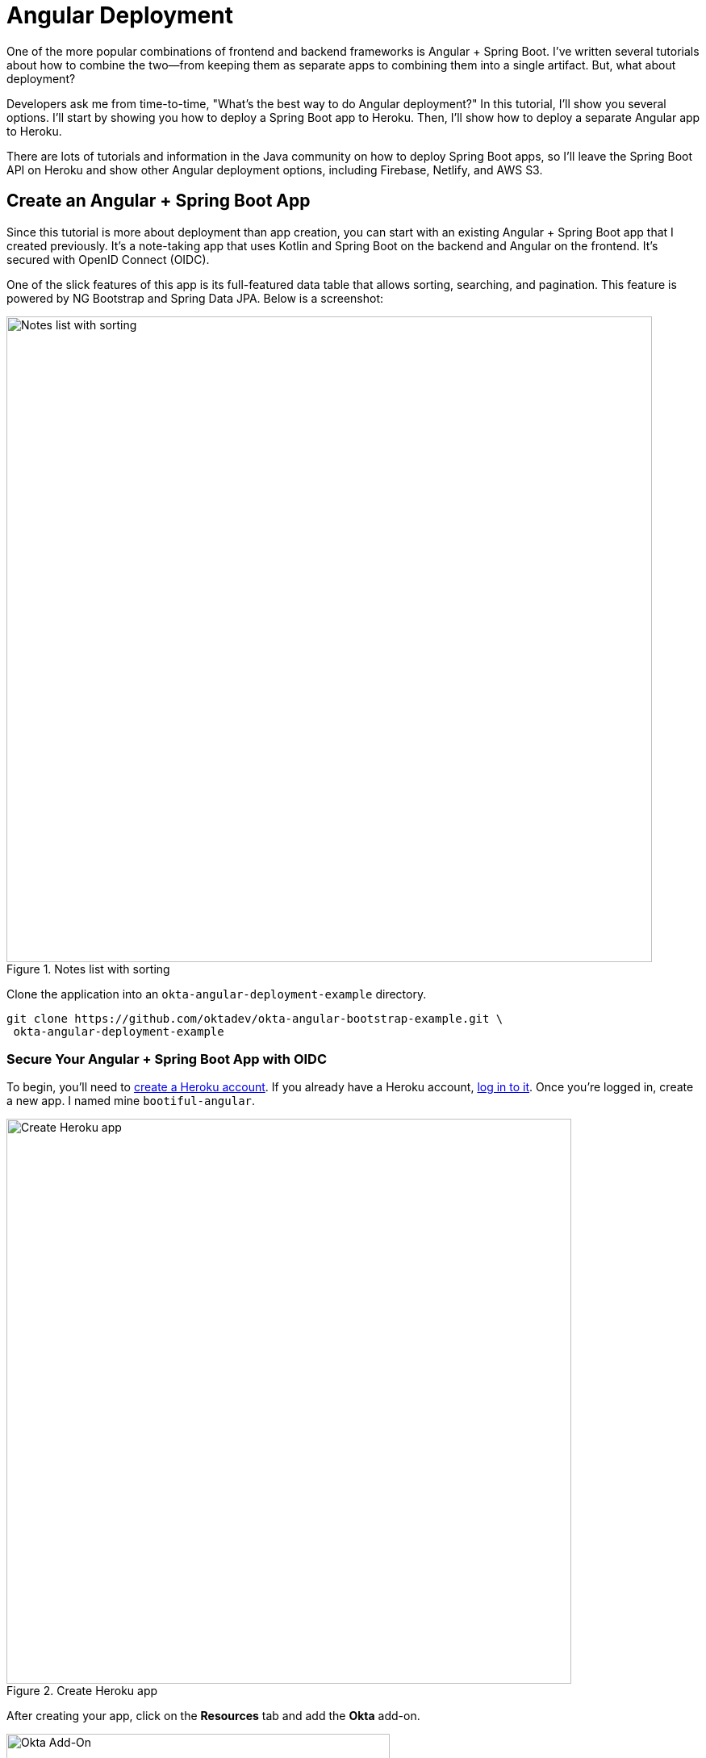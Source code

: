 = Angular Deployment

////
- Deploy Angular to Heroku with Secure Headers
- Use `ng deploy` with Firebase, Netlify, and AWS
////

One of the more popular combinations of frontend and backend frameworks is Angular + Spring Boot. I've written several tutorials about how to combine the two—from keeping them as separate apps to combining them into a single artifact. But, what about deployment?

Developers ask me from time-to-time, "What's the best way to do Angular  deployment?" In this tutorial, I'll show you several options. I'll start by showing you how to deploy a Spring Boot app to Heroku. Then, I'll show how to deploy a separate Angular app to Heroku.

There are lots of tutorials and information in the Java community on how to deploy Spring Boot apps, so I'll leave the Spring Boot API on Heroku and show other Angular deployment options, including Firebase, Netlify, and AWS S3.

////
[[angular-deployment]]
.Angular Deployment with a Side of Spring Boot
image::../images/angular-deployment/angular-deployment.png[Angular Deployment with a Side of Spring Boot, 800, scaledwidth="100%"]
////


== Create an Angular + Spring Boot App

Since this tutorial is more about deployment than app creation, you can start with an existing Angular + Spring Boot app that I created previously. It's a note-taking app that uses Kotlin and Spring Boot on the backend and Angular on the frontend. It's secured with OpenID Connect (OIDC).
////
If you'd like to see how I built it, you can read the following tutorials:

* link:/blog/2020/01/06/crud-angular-9-spring-boot-2[Build a CRUD App with Angular 9 and Spring Boot 2.2]
* link:/blog/2020/03/02/angular-bootstrap[Build Beautiful Angular Apps with Bootstrap]
////


One of the slick features of this app is its full-featured data table that allows sorting, searching, and pagination. This feature is powered by NG Bootstrap and Spring Data JPA. Below is a screenshot:

[[notes-list-with-sorting-recap]]
.Notes list with sorting
image::../images/angular-deployment/notes-list-with-sorting.png[Notes list with sorting, 800, scaledwidth="100%"]

Clone the application into an `okta-angular-deployment-example` directory.

[source,shell]
----
git clone https://github.com/oktadev/okta-angular-bootstrap-example.git \
 okta-angular-deployment-example
----

=== Secure Your Angular + Spring Boot App with OIDC

To begin, you'll need to https://signup.heroku.com/login[create a Heroku account]. If you already have a Heroku account, https://id.heroku.com/login[log in to it]. Once you're logged in, create a new app. I named mine `bootiful-angular`.

[[heroku-create-app]]
.Create Heroku app
image::../images/angular-deployment/heroku-create-app.png[Create Heroku app, 700, scaledwidth="100%"]

After creating your app, click on the **Resources** tab and add the **Okta** add-on.

[[okta-add-on]]
.Okta Add-On
image::../images/angular-deployment/okta-add-on.png[Okta Add-On, 475, scaledwidth="100%"]

CAUTION: If you haven't entered a credit card for your Heroku account, you will receive an error. This is because Heroku requires you to have a credit card on file to use any of their add-ons, even for free ones. This is part of Heroku's assurance to guard against misuse (real person, real credit card, etc.). I think this is a good security practice. Simply add a credit card to continue.

Click **Provision** and wait 20-30 seconds while your Okta account is created and OIDC apps are registered. Now go to your app's **Settings** tab and click the **Reveal Config Vars** button. The Config Vars displayed are the environment variables you can use to configure both Angular and Spring Boot for OIDC authentication.

[[heroku-config-vars]]
.Okta Add-On
image::../images/angular-deployment/heroku-config-vars.png[Okta Add-On, 800, scaledwidth="100%"]

Create an `okta.env` file in the `okta-angular-deployment-example/notes-api` directory and copy the config vars into it, where `$OKTA_*` is the value from Heroku.

[source,shell]
----
export OKTA_OAUTH2_ISSUER=$OKTA_OAUTH2_ISSUER
export OKTA_OAUTH2_CLIENT_ID=$OKTA_OAUTH2_CLIENT_ID_WEB
export OKTA_OAUTH2_CLIENT_SECRET=$OKTA_OAUTH2_CLIENT_SECRET_WEB
----

[NOTE]
====
If you're on Windows without https://docs.microsoft.com/en-us/windows/wsl/install-win10[Windows Subsystem for Linux] installed, create an `okta.bat` file and use `SET` instead of `export`.
====

Start your Spring Boot app by navigating to the `notes-api` directory, sourcing this file, and running `./gradlew bootRun`.

[source,shell]
----
source okta.env
./gradlew bootRun
----

[TIP]
.Environment Variables in IntelliJ IDEA
====
If you're using IntelliJ IDEA, you can copy the contents of `okta.env` and paste its values as environment variables. Edit the **DemoApplication** configuration and click on the **Browse** icon on the right-side of **Environment variables**.

[[idea-edit-configuration]]
.Edit DemoApplication Configuration
image::../images/angular-deployment/idea-edit-configuration.png[Edit DemoApplication Configuration, 800, scaledwidth="100%"]

Next, click the paste icon. You'll need to delete `export` in the Name column. Now you can run your Spring Boot app with Okta from IDEA!

[[idea-env-variables]]
.IntelliJ Environment Variables
image::../images/angular-deployment/idea-env-variables.png[IntelliJ Environment Variables, 600, scaledwidth="100%"]
====

Next, configure Angular for OIDC authentication by modifying its `auth-routing.module.ts` to use the generated issuer, client ID, and update the callback URL.

[source,typescript]
.notes/src/app/auth-routing.module.ts
----
const oktaConfig = {
  issuer: '$OKTA_OAUTH2_ISSUER',
  redirectUri: '/callback',
  clientId: '$OKTA_OAUTH2_CLIENT_ID_SPA'
};

const routes: Routes = [
  ...
  {
    path: '/callback',
    component: OktaCallbackComponent
  }
];
----

Install your Angular app's dependencies and start it.

[source,shell]
----
npm i
ng serve
----

Open `http://localhost:4200` in your browser.

[[angular-home]]
.Angular Home
image::../images/angular-deployment/angular-home.png[Angular Home, 800, scaledwidth="100%"]

Click the **Login** button in the top right corner. You should be logged in straight-away, since you're already logged in to Okta. If you want to see the full authentication flow, log out, or try it in a private window. You can use the `$OKTA_ADMIN_EMAIL` and `$OKTA_ADMIN_PASSWORD` from your Heroku config variables for credentials. Create a note to make sure everything works.

[[first-note-recap]]
.First note
image::../images/angular-deployment/first-note.png[First note, 800, scaledwidth="100%"]

Commit your progress to Git from the top-level `okta-angular-deployment-example` directory.

[source,shell]
----
git commit -am "Add Okta OIDC Configuration"
----

== Prepare Angular + Spring Boot for Production

There are a couple of things you should do to make your app ready for production.

1. Make sure you're using the latest releases
2. Configure production URLs
3. Use PostgreSQL for the production database

You're going to want to continue to develop locally—so you'll want a production mode as well as a development mode.

=== Update Spring Boot and Angular Dependencies

I'm the type of developer that likes to use the latest releases of open source libraries. I do this to take advantage of new features, performance optimizations, and security fixes.

There's a https://github.com/patrikerdes/gradle-use-latest-versions-plugin[Gradle Use Latest Versions Plugin] that provides a task to update dependencies to the latest version. Configure it by adding the following to the `plugins` block at the top of `notes-api/build.gradle.kts`.

[source,kotlin]
----
plugins {
    id("se.patrikerdes.use-latest-versions") version "0.2.13"
    id("com.github.ben-manes.versions") version "0.28.0"
    ...
}
----

////
For compatibility with Spring Boot 2.3, you'll need to update the Gradle Wrapper to use Gradle 6.3+.

[source,shell]
----
./gradlew wrapper --gradle-version=6.5 --distribution-type=bin
----
////

Then run the following command in the `notes-api` directory to update your dependencies to the latest released versions.

[source,shell]
----
./gradlew useLatestVersions
----

You can verify everything still works by running `./gradlew bootRun` and navigating to `http://localhost:8080/api/notes`. You should be redirected to Okta to log in, then back to your app.

TIP: If your app fails to start, you need to run `source okta.env` first.

For the Angular client, you can use https://www.npmjs.com/package/npm-check-updates[npm-check-updates] to upgrade npm dependencies.

[source,shell]
----
npm i -g npm-check-updates
ncu -u
----

////
At the time of this writing, this will upgrade Angular to version 9.1.9 and TypeScript to version 3.9.3. Angular 9 supports TypeScript versions >=3.6.4 and <3.9.0, so you'll need to change `package.json` to specify TypeScript 3.8.3.

[source,json]
----
"typescript": "~3.8.3"
----
////

Then run the following commands in the `notes` directory:

[source,shell]
----
npm i
npm audit fix
ng serve
----

Confirm you can still log in at `http://localhost:4200`.

Commit all your changes to source control.

[source,shell]
----
git commit -am "Update dependencies to latest versions"
----

=== Configure Production URLs

There are a few places where `localhost` is hard-coded:

1. `notes-api/src/main/kotlin/.../DemoApplication.kt` has `\http://localhost:4200`
2. `notes/src/app/shared/okta/auth-interceptor.ts` has `\http://localhost`
3. `notes/src/app/note/note.service.ts` has `\http://localhost:8080`

You need to change Spring Boot's code so other origins can make CORS requests too. Angular's code needs updating so access tokens will be sent to production URLs while API requests are sent to the correct endpoint.

Open the root directory in your favorite IDE and configure it so it loads `notes-api` as a Gradle project. Open `DemoApplication.kt` and change the `simpleCorsFilter` bean so it configures the allowed origins from your Spring environment.

[source,kotlin]
.notes-api/src/main/kotlin/com/okta/developer/notes/DemoApplication.kt
----
import org.springframework.beans.factory.annotation.Value

@SpringBootApplication
class DemoApplication {

    @Value("#{ @environment['allowed.origins'] ?: {} }")
    private lateinit var allowedOrigins: List<String>

    @Bean
    fun simpleCorsFilter(): FilterRegistrationBean<CorsFilter> {
        val source = UrlBasedCorsConfigurationSource()
        val config = CorsConfiguration()
        config.allowCredentials = true
        config.allowedOrigins = allowedOrigins
        config.allowedMethods = listOf("*");
        config.allowedHeaders = listOf("*")
        source.registerCorsConfiguration("/**", config)
        val bean = FilterRegistrationBean(CorsFilter(source))
        bean.order = Ordered.HIGHEST_PRECEDENCE
        return bean
    }
}
----

Define the `allowed.origins` property in `notes-api/src/main/resources/application.properties`.

[source,properties]
----
allowed.origins=http://localhost:4200
----

Angular has an https://angular.io/guide/build[environment concept] built-in. When you run `ng build` to create a production build, it replaces `environment.ts` with `environment.prod.ts`.

Open `environment.ts` and add an `apiUrl` variable for development. This file will be used when running `ng serve`.

[source,typescript]
.notes/src/environments/environment.ts
----
export const environment = {
  production: false,
  apiUrl: 'http://localhost:8080'
};
----

Edit `environment.prod.ts` to point to your production Heroku URL. Be sure to replace `bootiful-angular` with your app's name.

[source,typescript]
.notes/src/environments/environment.prod.ts
----
export const environment = {
  production: false,
  apiUrl: 'https://bootiful-angular.herokuapp.com'
};
----

Update `auth-interceptor.ts` to use `environment.apiUrl`.

[source,typescript]
.notes/src/app/shared/okta/auth.interceptor.ts
----
import { environment } from '../../../environments/environment';

@Injectable()
export class AuthInterceptor implements HttpInterceptor {

  ...

  private async handleAccess(request: HttpRequest<any>, next: HttpHandler): Promise<HttpEvent<any>> {
    const allowedOrigins = [environment.apiUrl];
    ...
  }
}
----

Update `notes.service.ts` as well.

[source,typescript]
.notes/src/app/note/note.service.ts
----
import { environment } from '../../environments/environment';
...

export class NoteService {
  ...
  api = `${environment.apiUrl}/api/notes`;
  ...

  find(filter: NoteFilter): Observable<Note[]> {
    ...

    const userNotes = `${environment.apiUrl}/user/notes`;
    ...
  }
}
----

=== Use PostgreSQL for the Production Database

H2 is a SQL database that works nicely for development. In production, you're going to want something a little more robust. Personally, I like PostgreSQL so I'll use it in this example.

Similar to Angular's environments, Spring and Maven have profiles that allow you to enable different behavior for different environments.

Open `notes-api/build.gradle.kts` and change the H2 dependency so PostgreSQL is used when `-Pprod` is passed in.

[source,kotlin]
----
if (project.hasProperty("prod")) {
    runtimeOnly("org.postgresql:postgresql")
} else {
    runtimeOnly("com.h2database:h2")
}
----

At the bottom of the file, add the following code to make the `prod` profile the default when `-Pprod` is included in Gradle commands.

[source,kotlin]
----
val profile = if (project.hasProperty("prod")) "prod" else "dev"

tasks.bootRun {
    args("--spring.profiles.active=${profile}")
}

tasks.processResources {
    rename("application-${profile}.properties", "application.properties")
}
----

Rename `notes-api/src/main/resources/application.properties` to `application-dev.properties` and add a URL for H2 so it will persist to disk, which retains data through restarts.

[source,properties]
----
allowed.origins=http://localhost:4200
spring.datasource.url=jdbc:h2:file:./build/h2db/notes;DB_CLOSE_DELAY=-1
----

Create a `notes-api/src/main/docker/postgresql.yml` so you can test your `prod` profile settings.

[source,yaml]
----
version: '3.8'
services:
  notes-postgresql:
    image: postgres:13.3
    environment:
      - POSTGRES_USER=notes
      - POSTGRES_PASSWORD=
    ports:
      - 5432:5432
----

Create an `application-prod.properties` file in the same directory as `application-dev.properties`. You'll override these properties with environment variables when you deploy to Heroku.

[source,properties]
.notes-api/src/main/resources/application-prod.properties
----
allowed.origins=http://localhost:4200
spring.jpa.database-platform=org.hibernate.dialect.PostgreSQLDialect
spring.jpa.hibernate.ddl-auto=update
spring.datasource.url=jdbc:postgresql://localhost:5432/notes
spring.datasource.username=notes
spring.datasource.password=
----

The word `user` is a keyword in PostgreSQL, so you'll need to change `user` to `username` in the `Note` entity.

[source,kotlin]
.notes-api/src/main/kotlin/com/okta/developer/notes/DemoApplication.kt
----
data class Note(@Id @GeneratedValue var id: Long? = null,
                var title: String? = null,
                var text: String? = null,
                @JsonIgnore var username: String? = null)
----

This will cause compilation errors and you'll need to rename method names and variables to fix them.

.Click to see the diff
[%collapsible]
====
[source,diff]
----
diff --git a/notes-api/src/main/kotlin/com/okta/developer/notes/DataInitializer.kt b/notes-api/src/main/kotlin/com/okta/developer/notes/DataInitializer.kt
index 387e332..506d761 100644
--- a/notes-api/src/main/kotlin/com/okta/developer/notes/DataInitializer.kt
+++ b/notes-api/src/main/kotlin/com/okta/developer/notes/DataInitializer.kt
@@ -10,7 +10,7 @@ class DataInitializer(val repository: NotesRepository) : ApplicationRunner {
     @Throws(Exception::class)
     override fun run(args: ApplicationArguments) {
         for (x in 0..1000) {
-            repository.save(Note(title = "Note ${x}", user = "matt.raible@okta.com"))
+            repository.save(Note(title = "Note ${x}", username = "matt.raible@okta.com"))
         }
         repository.findAll().forEach { println(it) }
     }
diff --git a/notes-api/src/main/kotlin/com/okta/developer/notes/DemoApplication.kt b/notes-api/src/main/kotlin/com/okta/developer/notes/DemoApplication.kt
index 6f1292c..22a5130 100644
--- a/notes-api/src/main/kotlin/com/okta/developer/notes/DemoApplication.kt
+++ b/notes-api/src/main/kotlin/com/okta/developer/notes/DemoApplication.kt
@@ -26,12 +26,12 @@ fun main(args: Array<String>) {
 data class Note(@Id @GeneratedValue var id: Long? = null,
                 var title: String? = null,
                 var text: String? = null,
-                @JsonIgnore var user: String? = null)
+                @JsonIgnore var username: String? = null)

 @RepositoryRestResource
 interface NotesRepository : JpaRepository<Note, Long> {
-    fun findAllByUser(name: String, pageable: Pageable): Page<Note>
-    fun findAllByUserAndTitleContainingIgnoreCase(name: String, title: String, pageable: Pageable): Page<Note>
+    fun findAllByUsername(name: String, pageable: Pageable): Page<Note>
+    fun findAllByUsernameAndTitleContainingIgnoreCase(name: String, title: String, pageable: Pageable): Page<Note>
 }

 @Component
@@ -42,6 +42,6 @@ class AddUserToNote {
     fun handleCreate(note: Note) {
         val username: String = SecurityContextHolder.getContext().getAuthentication().name
         println("Creating note: $note with user: $username")
-        note.user = username
+        note.username = username
     }
 }
diff --git a/notes-api/src/main/kotlin/com/okta/developer/notes/UserController.kt b/notes-api/src/main/kotlin/com/okta/developer/notes/UserController.kt
index 0f71858..670fedd 100644
--- a/notes-api/src/main/kotlin/com/okta/developer/notes/UserController.kt
+++ b/notes-api/src/main/kotlin/com/okta/developer/notes/UserController.kt
@@ -15,10 +15,10 @@ class UserController(val repository: NotesRepository) {
     fun notes(principal: Principal, title: String?, pageable: Pageable): Page<Note> {
         println("Fetching notes for user: ${principal.name}")
         return if (title.isNullOrEmpty()) {
-            repository.findAllByUser(principal.name, pageable)
+            repository.findAllByUsername(principal.name, pageable)
         } else {
             println("Searching for title: ${title}")
-            repository.findAllByUserAndTitleContainingIgnoreCase(principal.name, title, pageable)
+            repository.findAllByUsernameAndTitleContainingIgnoreCase(principal.name, title, pageable)
         }
     }
----
====

You won't want to pre-populate your production database with a bunch of notes, so add a `@Profile` annotation to the top of `DataInitializer` so it only runs for the `dev` profile.

[source,kotlin]
----
import org.springframework.context.annotation.Profile
...

@Profile("dev")
class DataInitializer(val repository: NotesRepository) : ApplicationRunner {...}
----

To test your profiles, start PostgreSQL using Docker Compose.

[source,shell]
----
docker-compose -f src/main/docker/postgresql.yml up
----

CAUTION: If you have PostreSQL installed and running locally, you'll need to stop the process for Docker Compose to work.

In another terminal, run your Spring Boot app.

[source,shell]
----
source okta.env
./gradlew bootRun -Pprod
----

If it starts OK, confirm your Angular app can talk to it and get ready to deploy to production!

[source,shell]
----
git commit -am "Configure environments for production"
----

== Deploy Spring Boot to Heroku

One of the easiest ways to interact with Heroku is with the Heroku CLI. https://devcenter.heroku.com/articles/heroku-cli[Install it] before proceeding with the instructions below.

[source,shell]
----
brew tap heroku/brew && brew install heroku
----

Open a terminal and log in to your Heroku account.

[source,shell]
----
heroku login
----

Heroku expects you to have one Git repo per application. However, in this particular example, there are multiple apps in the same repo. This is called a "monorepo", where many projects are stored in the same repository.

Luckily, there's a https://elements.heroku.com/buildpacks/lstoll/heroku-buildpack-monorepo[heroku-buildpack-monorepo] that allows you to deploy multiple apps from the same repo.

You should already have a Heroku app that you added Okta to. Let's use it for hosting Spring Boot. Run `heroku apps` and you'll see the one you created.

[source,shell]
----
$ heroku apps
=== matt.raible@okta.com Apps
bootiful-angular
----

You can run `heroku config -a $APP_NAME` to see your Okta variables. In my case, I'll be using `bootiful-angular` for `$APP_NAME`.

Associate your existing Git repo with the app on Heroku.

[source,shell]
----
heroku git:remote -a $APP_NAME
----

Set the `APP_BASE` config variable to point to the `notes-api` directory. While you're there, add the monorepo and Gradle buildpacks.

[source,shell]
----
heroku config:set APP_BASE=notes-api
heroku buildpacks:add https://github.com/lstoll/heroku-buildpack-monorepo
heroku buildpacks:add heroku/gradle
----

Attach a PostgreSQL database to your app.

[source,shell]
----
heroku addons:create heroku-postgresql
----

As part of this process, Heroku will create a `DATASOURCE_URL` configuration variable. It will also automatically detect Spring Boot and set variables for `SPRING_DATASOURCE_URL`, `SPRING_DATASOURCE_USERNAME`, AND `SPRING_DATASOURCE_PASSWORD`. These values will override what you have in `application-prod.properties`.

By default, https://devcenter.heroku.com/articles/deploying-gradle-apps-on-heroku[Heroku's Gradle support] runs `./gradlew build -x test`. Since you want it to run `./gradlew bootJar -Pprod`, you'll need to override it by setting a `GRADLE_TASK` config var.

[source,shell]
----
heroku config:set GRADLE_TASK="bootJar -Pprod"
----

The `$OKTA_*` environment variables don't have the same names as the Okta Spring Boot starter expects. This is because the Okta Heroku Add-On creates two apps: SPA and web. The web app's config variables end in `_WEB`. You'll have to make some changes so those variables are used for the Okta Spring Boot starter. One way to do so is to create a `Procfile` in the `notes-api` directory.

[source,shell]
----
web: java -Dserver.port=$PORT -Dokta.oauth2.client-id=${OKTA_OAUTH2_CLIENT_ID_WEB} -Dokta.oauth2.client-secret=${OKTA_OAUTH2_CLIENT_SECRET_WEB} -jar build/lib/*.jar
----

I think it's easier to rename the variable, so that's what I recommend. Run the following command and remove `_WEB` from the two variables that have it.

[source,shell]
----
heroku config:edit
----

Now you're ready to deploy! Take a deep breath and witness how Heroku can deploy your Spring Boot + Kotlin app with a simple `git push`.

[source,shell]
----
git push heroku main
----

When I ran this command, I received this output:

[source,shell]
----
remote: Compressing source files... done.
remote: Building source:
remote:
remote: -----> Monorepo app detected
remote:       Copied notes-api to root of app successfully
remote: -----> Gradle app detected
remote: -----> Spring Boot detected
remote: -----> Installing JDK 11... done
remote: -----> Building Gradle app...
remote: -----> executing ./gradlew bootJar -Pprod
remote:        Downloading https://services.gradle.org/distributions/gradle-7.1-bin.zip
remote:        ..........................................................................................
remote:        > Task :compileKotlin
remote:        > Task :compileJava NO-SOURCE
remote:        > Task :processResources
remote:        > Task :classes
remote:        > Task :bootJar
remote:
remote:        BUILD SUCCESSFUL in 1m 28s
remote:        3 actionable tasks: 3 executed
remote: -----> Discovering process types
remote:        Procfile declares types     -> (none)
remote:        Default types for buildpack -> web
remote:
remote: -----> Compressing...
remote:        Done: 91.4M
remote: -----> Launching...
remote:        Released v1
remote:        https://bootiful-angular.herokuapp.com/ deployed to Heroku
remote:
remote: Verifying deploy... done.
To https://git.heroku.com/bootiful-angular.git
   a1b10c4..6e298cf  master -> master
Execution time: 2 min. 7 s.
----

Run `heroku open` to open your app. You'll be redirected to Okta to authenticate, then back to your app. It will display a 404 error message because you have nothing mapped to `/`. You can fix that by adding a `HomeController` with the following code.

[source,kotlin]
----
package com.okta.developer.notes

import org.springframework.security.core.annotation.AuthenticationPrincipal
import org.springframework.security.oauth2.core.oidc.user.OidcUser
import org.springframework.web.bind.annotation.GetMapping
import org.springframework.web.bind.annotation.RestController

@RestController
class HomeController {

    @GetMapping("/")
    fun hello(@AuthenticationPrincipal user: OidcUser): String {
        return "Hello, ${user.fullName}"
    }
}
----

Commit this change and deploy it to Heroku.

[source,shell]
----
git commit -am "Add HomeController"
git push heroku master
----

Now when you access the app, it should say hello.

[[heroku-hello]]
.Hello, SUPER ADMIN
image::../images/angular-deployment/heroku-hello.png[Hello, SUPER ADMIN, 800, scaledwidth="100%"]

== Deploy Angular to Heroku

An Angular app is composed of JavaScript, CSS, and HTML when built for production. It's extremely portable because it's just a set of static files. If you run `ng build --prod`, the production-ready files will be created in `dist/<app-name>`. In this section, you'll learn how you can use your `package.json` scripts to hook into Heroku's lifecycle and how to deploy them with a simple `git push`.

You'll need to create another app on Heroku for the Angular frontend.

[source,shell]
----
heroku create
----

Set the `APP_BASE` config variable and add the necessary buildpacks to the app that was just created.

[source,shell]
----
APP_NAME=<app-name-from-heroku-create>
heroku config:set APP_BASE=notes -a $APP_NAME
heroku buildpacks:add https://github.com/lstoll/heroku-buildpack-monorepo -a $APP_NAME
heroku buildpacks:add heroku/nodejs -a $APP_NAME
----

Change `notes/package.json` to have a different `start` script.

[source,json]
----
"start": "http-server-spa dist/notes index.html $PORT",
----

Add a `heroku-postbuild` script to your `package.json`:

[source,json]
----
"heroku-postbuild": "ng build --prod && npm install -g http-server-spa"
----

Commit your changes, add a new Git remote for this app, and deploy!

[source,shell]
----
git commit -am "Prepare for Heroku"
git remote add angular https://git.heroku.com/$APP_NAME.git
git push angular master
----

When it finishes deploying, you can open your Angular app with:

[source,shell]
----
heroku open --remote angular
----

NOTE: If you experience any issues, you can run `heroku logs --remote angular` to see your app's log files.

You won't be able to log in to your app until you modify its Login redirect URI on Okta. Log in to your Okta dashboard (tip: you can do this from the first Heroku app you created, under the **Resources** tab). Go to the **Applications** section, find your app, and edit it. Add `https://<angular-app-on-heroku>.herokuapp.com/callback` to the Login redirect URIs and `https://<angular-app-on-heroku>.herokuapp.com` to the Logout redirect URIs.

You should be able to log in now, but you won't be able to add any notes. This is because you need to update the allowed origins in your Spring Boot app. Run the following command to add an `ALLOWED_ORIGINS` variable in your Spring Boot app.

[source,shell]
----
heroku config:set ALLOWED_ORIGINS=https://$APP_NAME.herokuapp.com --remote heroku
----

Now you should be able to add a note. Pat yourself on the back for a job well done!

One issue you'll experience is that you're going to lose your data between restarts. This is because Hibernate is configured to update your database schema each time. Change it to simply validate your schema by overriding the `ddl-auto` value in `application-prod.properties`.

[source,shell]
----
heroku config:set SPRING_JPA_HIBERNATE_DDL_AUTO=validate --remote heroku
----

== Make Your Angular App More Secure on Heroku

You've deployed your app to Heroku, but there are still a couple of security issues. The first is that if you access it using `http` (instead of `https`), it won't work. You'll get a blank page and an error from the Okta Angular SDK in your browser's console.

The second issue is that you'll score an **F** when you test it using https://securityheaders.com[securityheaders.com]. Heroku has a https://blog.heroku.com/using-http-headers-to-secure-your-site[blog post on using HTTP headers to secure your site] that will help you improve your score.

Create a `notes/static.json` file with the configuration for secure headers and redirect all HTTP requests to HTTPS.

[source,json]
.notes/static.json
----
{
  "headers": {
    "/**": {
      "Content-Security-Policy": "default-src 'self'; script-src 'self' 'unsafe-eval'; style-src 'self' 'unsafe-inline'; img-src 'self' data:; font-src 'self' data:; frame-ancestors 'none'; connect-src 'self' https://*.okta.com https://*.herokuapp.com",
      "Referrer-Policy": "no-referrer, strict-origin-when-cross-origin",
      "Strict-Transport-Security": "max-age=63072000; includeSubDomains",
      "X-Content-Type-Options": "nosniff",
      "X-Frame-Options": "DENY",
      "X-XSS-Protection": "1; mode=block",
      "Feature-Policy": "accelerometer 'none'; camera 'none'; microphone 'none'"
    }
  },
  "https_only": true,
  "root": "dist/notes/",
  "routes": {
    "/**": "index.html"
  }
}
----

For `static.json` to be read, you have to use the https://github.com/heroku/heroku-buildpack-static[Heroku static buildpack]. This buildpack is made for SPA applications, so you can revert the `scripts` section of your `package.json` back to what you had previously. Add `--prod` to the `build` script since the static buildpack uses this command.

[source,json]
.notes/package.json
----
"scripts": {
  "ng": "ng",
  "start": "ng serve",
  "build": "ng build --prod",
  "test": "ng test",
  "lint": "ng lint",
  "e2e": "ng e2e"
},
----

Commit your changes to Git, add the static buildpack, and redeploy your Angular app.

[source,shell]
----
git add .
git commit -am "Configure secure headers and static buildpack"
heroku buildpacks:add https://github.com/heroku/heroku-buildpack-static.git --remote angular
git push angular master
----

Now you'll have a security report you can be proud of!

[[heroku-headers]]
.Security Report Summary with an A
image::../images/angular-deployment/heroku-headers.png[Security Report Summary with an A, 800, scaledwidth="100%"]

== Angular Deployment with `ng deploy`

In Angular CLI v8.3.0, an `ng deploy` command was introduced that allows you to automate deploying to many different cloud providers. I thought it'd be fun to try a few of these out and see if it's possible to optimize the headers to get the same **A** rating that you were able to get with Heroku.

Below are the https://angular.io/guide/deployment[current providers and packages] supported by this command.

|===
|Hosting provider |npm package

|Azure
|https://npmjs.org/package/@azure/ng-deploy[`@azure/ng-deploy`]

|AWS S3
|https://www.npmjs.com/package/@jefiozie/ngx-aws-deploy[`@jefiozie/ngx-aws-deploy`]

|Firebase
|https://npmjs.org/package/@angular/fire[`@angular/fire`]

|GitHub pages
|https://npmjs.org/package/angular-cli-ghpages[`angular-cli-ghpages`]

|Netlify
|https://www.npmjs.com/package/@netlify-builder/deploy[`@netlify-builder/deploy`]

|Now
|https://npmjs.org/package/@zeit/ng-deploy[`@zeit/ng-deploy`]

|NPM
|https://npmjs.org/package/ngx-deploy-npm[`ngx-deploy-npm`]

|===

In the following section, I'll show you how to deploy to a few that piqued my interest (Firebase, Netlify, and AWS S3).

=== Angular Deployment to Firebase

Create a `firebase` branch so you can make changes without affecting the work you've done for Heroku deployments.

[source,shell]
----
git checkout -b firebase
----

Open a browser and go to https://firebase.google.com/[firebase.google.com]. Log in to your account, go to the console, and create a new project.

Run `ng add @angular/fire` in the `notes` directory and your new project should show up in the list. Select it to continue.

[source,shell]
----
? Please select a project: ng-notes-1337 (ng-notes-1337)
CREATE firebase.json (300 bytes)
CREATE .firebaserc (133 bytes)
UPDATE angular.json (3755 bytes)
----

Now you can run `ng deploy` and everything should work.

You'll need to add the project's URL as an allowed origin in your Spring Boot app on Heroku. Copy the printed `Hosting URL` value and run the following command.

[source,shell]
----
heroku config:edit --remote heroku
----

Add the new URL after your existing Heroku one, separating them with a comma. For example:

[source,shell]
----
ALLOWED_ORIGINS='https://stark-lake-39546.herokuapp.com,https://ng-notes-1337.web.app'
----

You'll also need to modify your Okta SPA app to add your Firebase URL as a Login redirect URI and Logout redirect URI. For mine, I added:

* Login redirect URI: `\https://ng-notes-1337.web.app/callback`
* Logout redirect URI: `\https://ng-notes-1337.web.app`

Open your Firebase URL in your browser, log in, and you should be able to see the note you added on Heroku.

=== Strong Security Headers on Firebase

If you test your new Firebase site on https://securityheaders.com/[securityheaders.com], you'll score a **D**. Luckily, you can https://firebase.google.com/docs/hosting/full-config#headers[configure headers] in your `firebase.json` file. Edit this file and add a `headers` key like the following:

[source,json]
----
"headers": [ {
  "source": "/**",
  "headers": [
    {
      "key": "Content-Security-Policy",
      "value": "default-src 'self'; script-src 'self' 'unsafe-eval'; style-src 'self' 'unsafe-inline'; img-src 'self' data:; font-src 'self' data:; frame-ancestors 'none'; connect-src 'self' https://*.okta.com https://*.herokuapp.com"
    },
    {
      "key": "Referrer-Policy",
      "value": "no-referrer, strict-origin-when-cross-origin"
    },
    {
      "key": "X-Content-Type-Options",
      "value": "nosniff"
    },
    {
      "key": "X-Frame-Options",
      "value": "DENY"
    },
    {
      "key": "X-XSS-Protection",
      "value": "1; mode=block"
    },
    {
      "key": "Feature-Policy",
      "value": "accelerometer 'none'; camera 'none'; microphone 'none'"
    }
  ]
} ]
----

NOTE: You don't need to include a `Strict-Transport-Security` header because Firebase includes it by default.

Run `ng deploy` and you should get an **A** now!

[[firebase-headers]]
.Firebase app score from securityheaders.com
image::../images/angular-deployment/firebase-headers.png[Firebase app score from securityheaders.com, 800, scaledwidth="100%"]

Commit your changes to your `firebase` branch.

[source,shell]
----
git add .
git commit -am "Add Firebase deployment"
----

=== Angular Deployment to Netlify

Netlify is a hosting provider for static sites that I've enjoyed using in the past. They offer continuous integration, HTML forms, AWS Lambda functions, and CMS functionality. I wrote about Netlify in link:/blog/2020/02/18/gatsby-react-netlify[Build a Secure Blog with Gatsby, React, and Netlify].

Check out your `master` branch and create a new `netlify` one.

[source,shell]
----
git checkout master
git checkout -b netlify
----

Before running the command to add Netlify support, you'll need to https://app.netlify.com/signup[create a Netlify account]. Once you're signed in, create a new site. Netlify makes it easy to connect a site via Git, but since I want to demonstrate `ng deploy`, you'll need to create a temporary directory with an `index.html` file in it. I put "Hello, World" in the HTML file, then dragged the directory into my browser window.

[[netlify-create-site]]
.Netlify create site
image::../images/angular-deployment/netlify-create-site.png[Netlify create site, 650, scaledwidth="100%"]

Click on **Site Settings** to copy your **API ID** to a text editor. You'll also need a personal access token. To create one, click on your avatar in the top right > **User settings** > **Applications** and click **New access token**. Copy the generated token to your text editor.

Run the command below to add Netlify deployment support.

[source,shell]
----
ng add @netlify-builder/deploy
----

Copy and paste your API ID and personal access token when prompted, then run `ng deploy` to deploy your site.

Update your Spring Boot app on Heroku to allow your Netlify app URL:

[source,shell]
----
heroku config:edit --remote heroku
----

Make sure to append the URL to your existing ones, separating them with a comma.

[source,shell]
----
ALLOWED_ORIGINS='https://stark-lake-39546.herokuapp.com,https://ng-notes-1337.web.app,https://relaxed-brown-0b81d8.netlify.app'
----

You'll also need to update your Okta app to whitelist the URL as a login and logout redirect.

If you try to log in, you'll get a `Page Not Found` error stemming from Okta trying to redirect back to your app. This happens because Netlify doesn't know your app is a SPA that manages its own routes. To fix this, create a `_redirects` file in the `notes/src` directory with the following contents.

[source,shell]
----
/*    /index.html   200
----

TIP: You can learn more about https://docs.netlify.com/routing/redirects/rewrites-proxies/#history-pushstate-and-single-page-apps[configuring Netlify for SPAs in their documentation].

Then, modify `angular.json` to include this file in its assets.

[source,json]
----
"assets": [
  "src/_redirects",
  "src/favicon.ico",
  "src/assets"
],
----

Run `ng deploy` again and you should be able to log in successfully.

=== Better Security Headers on Netlify

If you test your new Firebase site on https://securityheaders.com/[securityheaders.com], you'll score a **D**. Netlify allows you to add https://docs.netlify.com/routing/headers/[custom headers] to improve your score.

Create a `src/_headers` file with the following contents.

[source,text]
----
/*
  Content-Security-Policy: default-src 'self'; script-src 'self' 'unsafe-eval'; style-src 'self' 'unsafe-inline'; img-src 'self' data:; font-src 'self' data:; frame-ancestors 'none'; connect-src 'self' https://*.okta.com https://*.herokuapp.com
  Referrer-Policy: no-referrer, strict-origin-when-cross-origin
  X-Content-Type-Options: nosniff
  X-Frame-Options: DENY
  X-XSS-Protection: 1; mode=block
  Feature-Policy: accelerometer 'none'; camera 'none'; microphone 'none'
----

NOTE: You don't need to include a `Strict-Transport-Security` header because Netlify includes one by default.

Modify `angular.json` to include this file in its assets.

[source,json]
----
"assets": [
  "src/_headers",
  "src/_redirects",
  "src/favicon.ico",
  "src/assets"
],
----

Run `ng deploy` and you should get an **A** now!

[[netlify-headers]]
.Netlify score from securityheaders.com
image::../images/angular-deployment/netlify-headers.png[Netlify score from securityheaders.com, 800, scaledwidth="100%"]

Commit your changes to the `netlify` branch.

[source,shell]
----
git add .
git commit -am "Add Netlify deployment"
----

[WARNING]
====
The Netlify schematic writes your access token to `angular.json`, which is a security risk (if you push these changes to your source control system).

[source,json]
----
"deploy": {
  "builder": "@netlify-builder/deploy:deploy",
  "options": {
    "outputPath": "dist/notes",
    "netlifyToken": "04b966f772XXX...",
    "siteId": "1dda959c-XXXX..."
  }
}
----

I was notified of this issue by https://gitguardian.com/[GitGuardian], which we use to monitor our repos. If you check-in this change, make sure to delete the access token on Netlify.
====

=== Angular Deployment to AWS S3

Amazon Simple Storage Service (Amazon S3) is an object storage service that is a popular option for hosting static sites.

Check out your `main` branch and create a new `aws` one.

[source,shell]
----
git checkout main
git checkout -b aws
----

Before running the command to add S3 deployment support, you'll need a few things:

* An S3 Bucket
* An AWS Region Name
* A Secret Access Key
* An Access Key ID

You'll also need to https://portal.aws.amazon.com/billing/signup[create an AWS account]. After creating an account, go to the https://s3.console.aws.amazon.com/[Amazon S3 console]. Click **Create Bucket** and give it a name you'll remember. Use the default region selected for you and click **Create Bucket**.

To create the secret access key, go to your https://console.aws.amazon.com/iam/home?nc2=h_m_sc#/security_credentials[security credentials page]. Expand the **Access keys** section, and then **Create New Access Key**. Click **Show Access Key** and copy the values into a text editor.

TIP: If you have trouble creating a secret access key, see https://aws.amazon.com/blogs/security/how-to-find-update-access-keys-password-mfa-aws-management-console/[this blog post].

Add the `@jefiozie/ngx-aws-deploy` package to deploy to S3:

[source,shell]
----
ng add @jefiozie/ngx-aws-deploy
----

When prompted, enter your region, bucket name, access key, and access key ID. When prompted for the folder, leave it blank.

CAUTION: This process writes these raw values to your `angular.json`. For a more secure setup, use environment variables: `NG_DEPLOY_AWS_ACCESS_KEY_ID`, `NG_DEPLOY_AWS_SECRET_ACCESS_KEY`, `NG_DEPLOY_AWS_BUCKET` and `NG_DEPLOY_AWS_REGION`.

Run `ng deploy` to deploy your Angular app to your AWS S3 bucket.

Next, you need to https://docs.aws.amazon.com/AmazonS3/latest/user-guide/static-website-hosting.html[configure S3 for static website hosting]. Go to your bucket > **Properties** > **Static website hosting**. Take note of the endpoint URL at the top of the card, you'll need this in a minute.

Type `index.html` for the index and error document and click **Save**.

[[aws-static-website]]
.AWS static website
image::../images/angular-deployment/aws-static-website.png[AWS static website, 500, scaledwidth="100%"]

By default, Amazon S3 blocks public access to your buckets. Go to the **Permissions** tab. Click the **Edit** button, clear **Block all public access**, and click **Save**.

The last step you need to do to make it public is add a bucket policy. Go to **Permissions** > **Bucket Policy** and paste the following into the editor, replacing `{your-bucket-name}` with your bucket's name.

[source,json]
----
{
    "Version": "2012-10-17",
    "Statement": [
        {
            "Sid": "PublicReadGetObject",
            "Effect": "Allow",
            "Principal": "*",
            "Action": [
                "s3:GetObject"
            ],
            "Resource": [
                "arn:aws:s3:::{your-bucket-name}/*"
            ]
        }
    ]
}
----

Click **Save** to continue.

At this point, you could navigate to `\https://<bucket-name>.s3.amazonaws.com/index.html` in your browser, and the application will load. However, there's no HTTP to HTTPS redirect or resolution of `index.html` by default. You can https://aws.amazon.com/premiumsupport/knowledge-center/cloudfront-https-requests-s3/[use CloudFront to solve these issues].

Open the https://console.aws.amazon.com/cloudfront/[CloudFront console] and choose **Create Distribution**. Under the Web section, click the **Get Started** button. Click in the **Origin Domain Name** field and select your S3 bucket.

Set the **Viewer Protocol Policy** to `Redirect HTTP to HTTPS`, allow all HTTP methods, and enter `index.html` as the **Default Root Object**. Scroll to the bottom and click **Create Distribution**. When the Status column changes from `In Progress` to `Deployed`, navigate to the domain name in your browser.

NOTE: Once you've created your distribution, it can take 20 minutes for it to deploy.

After your distribution is deployed, update your Spring Boot app on Heroku to allow your CloudFront URL:

[source,shell]
----
heroku config:edit --remote heroku
----

Make sure to append the URL to your existing ones, separating them with a comma.

[source,shell]
----
ALLOWED_ORIGINS='https://stark-lake-39546.herokuapp.com,https://ng-notes-1337.web.app,https://relaxed-brown-0b81d8.netlify.app,https://d2kytj28ukuxfr.cloudfront.net'
----

Update your Okta SPA app to whitelist the URL as a redirect, too.

If you try to log in, you'll get a 403 when redirecting back to the site. To fix this, edit your distribution > **Error pages**. Create two custom error responses for `404` and `403`. Return a path of `/index.html` and a `200: OK` response code.

Now you should be able to authenticate to your Angular app on AWS successfully!

=== Awesome Security Headers with AWS CloudFront + S3

If you test your new CloudFront + S3 site on https://securityheaders.com/[securityheaders.com], you'll get an **F**. To solve this, you can use https://aws.amazon.com/blogs/networking-and-content-delivery/adding-http-security-headers-using-lambdaedge-and-amazon-cloudfront/[Lambda@Edge to add security headers].

Go to the https://us-west-2.console.aws.amazon.com/lambda/home[Lambda Console] and select the `US-East-1 N` region from a drop-down list in the top right. Click **Create Function** to create a new function.

Choose **Author from scratch** and name it `securityHeaders`. Under Permissions, select **Create a new role from AWS Policy templates**. Name the role `securityHeaders-role` and select **Basic Lambda@Edge permissions (for CloudFront trigger)**. Click **Create function**.

In the Function code section, set `index.js` to have the following JavaScript.

[source,js]
----
exports.handler = (event, context, callback) => {

  // get response
  const response = event.Records[0].cf.response;
  const headers = response.headers;

  // set headers
  headers['content-security-policy'] = [{key: 'Content-Security-Policy', value: "default-src 'self'; script-src 'self' 'unsafe-eval'; style-src 'self' 'unsafe-inline'; img-src 'self' data:; font-src 'self' data:; frame-ancestors 'none'; connect-src 'self' https://*.okta.com https://*.herokuapp.com"}];
  headers['referrer-policy'] = [{key: 'Referrer-Policy', value: 'no-referrer, strict-origin-when-cross-origin'}];
  headers['strict-transport-security'] = [{key: 'Strict-Transport-Security', value: 'max-age=63072000; includeSubdomains'}];
  headers['x-content-type-options'] = [{key: 'X-Content-Type-Options', value: 'nosniff'}];
  headers['x-frame-options'] = [{key: 'X-Frame-Options', value: 'DENY'}];
  headers['x-xss-protection'] = [{key: 'X-XSS-Protection', value: '1; mode=block'}];
  headers['feature-policy'] = [{key: 'Feature-Policy', value: "accelerometer 'none'; camera 'none'; microphone 'none'"}];

  // return modified response
  callback(null, response);
};
----

Click **Save** and add a trigger. Select **CloudFront** and **Deploy to Lambda@Edge**. For the distribution, use the ID of your CloudFront distribution. Set the event to be **Origin response**. Select the "I acknowledge..." checkbox and click **Deploy**.

Go back to your CloudFront Console and wait for the deploy to complete.

Try your CloudFront domain again on https://securityheaders.com[securityheaders.com]. You should get an **A** this time.

[[aws-headers]]
.AWS score from securityheaders.com
image::../images/angular-deployment/aws-headers.png[AWS score from securityheaders.com, 800, scaledwidth="100%"]

_Phew! AWS certainly doesn't make things easy._

Commit your changes to the `aws` branch.

[source,shell]
----
git commit -am "Add AWS S3 deployment"
----

WARNING: If you committed the changes in your `angular.json` file, you should delete your access key in **My Account** > **Security Credentials**. When I made this mistake, Amazon emailed me right away and made me delete my access key and change my password.

== Learn More About Angular and Spring Boot

In this tutorial, you learned how to upgrade Angular and Spring Boot to their latest versions and make them production-ready. You used the https://devcenter.heroku.com/articles/okta[Okta add-on for Heroku] to add OAuth 2.0 + OIDC to both apps, then deployed them to Heroku. After you got them working on Heroku with PostgreSQL, you learned how to deploy the Angular app to Firebase, Netlify, and AWS.

You learned how to make your Angular app more secure with security headers, force HTTPS, and make each cloud provider SPA-aware. You can find the source code for the completed example in the https://github.com/oktadeveloper/okta-angular-deployment-example[@oktadeveloper/okta-angular-deployment-example] repository.


////
This blog post is the third in a series. The first two posts are below.

1. link:/blog/2020/01/06/crud-angular-9-spring-boot-2[Build a CRUD App with Angular 9 and Spring Boot 2.2]
2. link:/blog/2020/03/02/angular-bootstrap[Build Beautiful Angular Apps with Bootstrap
////
]

I'll be publishing a link:/blog/2020/06/17/angular-docker-spring-boot[4th and final blog post that shows you how to containerize and deploy your Angular + Spring Boot apps with Docker]. This tutorial will also show how to combine them into a JAR and use server-side authorization code flow (the most secure OAuth 2.0 flow). As icing on the cake, I'll show you how to deploy to Heroku, Knative on Google Cloud, and Cloud Foundry!

== Angular Docker

Building modern apps with Angular and Spring Boot is a common practice these days. In fact, if I use Google's Keyword Planner to look up popular search terms, it's one of the most popular combinations. The results in the list below are average monthly searches and not limited by location.

[[keyword-planner-angular-results]]
.Keyword Planner results
image::../images/angular-docker/keyword-planner-angular-results.png[Keyword Planner results, 375, scaledwidth="100%"]

This tutorial is the fourth and final in a series on Angular and Spring Boot in 2020. In the first one, I showed how to create a secure notes app with Angular and Spring Boot + Kotlin. The second showed how to add Bootstrap for CSS and create a sortable, searchable, and pageable data table. The third showed how to deploy apps separately to Heroku. It also outlined how it's possible to use `ng deploy` to deploy to Firebase, Netlify, and AWS.
////
You can find links to previous tutorials below.

1. link:/blog/2020/01/06/crud-angular-9-spring-boot-2[Build a CRUD App with Angular 9 and Spring Boot 2.2]
2. link:/blog/2020/03/02/angular-bootstrap[Build Beautiful Angular Apps with Bootstrap]
3. link:/blog/2020/05/29/angular-deployment[Angular Deployment with a Side of Spring Boot]
////

